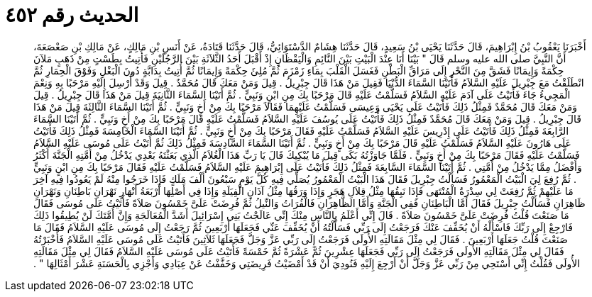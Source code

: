 
= الحديث رقم ٤٥٢

[quote.hadith]
أَخْبَرَنَا يَعْقُوبُ بْنُ إِبْرَاهِيمَ، قَالَ حَدَّثَنَا يَحْيَى بْنُ سَعِيدٍ، قَالَ حَدَّثَنَا هِشَامٌ الدَّسْتَوَائِيُّ، قَالَ حَدَّثَنَا قَتَادَةُ، عَنْ أَنَسِ بْنِ مَالِكٍ، عَنْ مَالِكِ بْنِ صَعْصَعَةَ، أَنَّ النَّبِيَّ صلى الله عليه وسلم قَالَ ‏"‏ بَيْنَا أَنَا عِنْدَ الْبَيْتِ بَيْنَ النَّائِمِ وَالْيَقْظَانِ إِذْ أَقْبَلَ أَحَدُ الثَّلاَثَةِ بَيْنَ الرَّجُلَيْنِ فَأُتِيتُ بِطَسْتٍ مِنْ ذَهَبٍ مَلآنَ حِكْمَةً وَإِيمَانًا فَشَقَّ مِنَ النَّحْرِ إِلَى مَرَاقِّ الْبَطْنِ فَغَسَلَ الْقَلْبَ بِمَاءِ زَمْزَمَ ثُمَّ مُلِئَ حِكْمَةً وَإِيمَانًا ثُمَّ أُتِيتُ بِدَابَّةٍ دُونَ الْبَغْلِ وَفَوْقَ الْحِمَارِ ثُمَّ انْطَلَقْتُ مَعَ جِبْرِيلَ عَلَيْهِ السَّلاَمُ فَأَتَيْنَا السَّمَاءَ الدُّنْيَا فَقِيلَ مَنْ هَذَا قَالَ جِبْرِيلُ ‏.‏ قِيلَ وَمَنْ مَعَكَ قَالَ مُحَمَّدٌ ‏.‏ قِيلَ وَقَدْ أُرْسِلَ إِلَيْهِ مَرْحَبًا بِهِ وَنِعْمَ الْمَجِيءُ جَاءَ فَأَتَيْتُ عَلَى آدَمَ عَلَيْهِ السَّلاَمُ فَسَلَّمْتُ عَلَيْهِ قَالَ مَرْحَبًا بِكَ مِنِ ابْنٍ وَنَبِيٍّ ‏.‏ ثُمَّ أَتَيْنَا السَّمَاءَ الثَّانِيَةَ قِيلَ مَنْ هَذَا قَالَ جِبْرِيلُ ‏.‏ قِيلَ وَمَنْ مَعَكَ قَالَ مُحَمَّدٌ فَمِثْلُ ذَلِكَ فَأَتَيْتُ عَلَى يَحْيَى وَعِيسَى فَسَلَّمْتُ عَلَيْهِمَا فَقَالاَ مَرْحَبًا بِكَ مِنْ أَخٍ وَنَبِيٍّ ‏.‏ ثُمَّ أَتَيْنَا السَّمَاءَ الثَّالِثَةَ قِيلَ مَنْ هَذَا قَالَ جِبْرِيلُ ‏.‏ قِيلَ وَمَنْ مَعَكَ قَالَ مُحَمَّدٌ فَمِثْلُ ذَلِكَ فَأَتَيْتُ عَلَى يُوسُفَ عَلَيْهِ السَّلاَمُ فَسَلَّمْتُ عَلَيْهِ قَالَ مَرْحَبًا بِكَ مِنْ أَخٍ وَنَبِيٍّ ‏.‏ ثُمَّ أَتَيْنَا السَّمَاءَ الرَّابِعَةَ فَمِثْلُ ذَلِكَ فَأَتَيْتُ عَلَى إِدْرِيسَ عَلَيْهِ السَّلاَمُ فَسَلَّمْتُ عَلَيْهِ فَقَالَ مَرْحَبًا بِكَ مِنْ أَخٍ وَنَبِيٍّ ‏.‏ ثُمَّ أَتَيْنَا السَّمَاءَ الْخَامِسَةَ فَمِثْلُ ذَلِكَ فَأَتَيْتُ عَلَى هَارُونَ عَلَيْهِ السَّلاَمُ فَسَلَّمْتُ عَلَيْهِ قَالَ مَرْحَبًا بِكَ مِنْ أَخٍ وَنَبِيٍّ ‏.‏ ثُمَّ أَتَيْنَا السَّمَاءَ السَّادِسَةَ فَمِثْلُ ذَلِكَ ثُمَّ أَتَيْتُ عَلَى مُوسَى عَلَيْهِ السَّلاَمُ فَسَلَّمْتُ عَلَيْهِ فَقَالَ مَرْحَبًا بِكَ مِنْ أَخٍ وَنَبِيٍّ ‏.‏ فَلَمَّا جَاوَزْتُهُ بَكَى قِيلَ مَا يُبْكِيكَ قَالَ يَا رَبِّ هَذَا الْغُلاَمُ الَّذِي بَعَثْتَهُ بَعْدِي يَدْخُلُ مِنْ أُمَّتِهِ الْجَنَّةَ أَكْثَرُ وَأَفْضَلُ مِمَّا يَدْخُلُ مِنْ أُمَّتِي ‏.‏ ثُمَّ أَتَيْنَا السَّمَاءَ السَّابِعَةَ فَمِثْلُ ذَلِكَ فَأَتَيْتُ عَلَى إِبْرَاهِيمَ عَلَيْهِ السَّلاَمُ فَسَلَّمْتُ عَلَيْهِ فَقَالَ مَرْحَبًا بِكَ مِنِ ابْنٍ وَنَبِيٍّ ‏.‏ ثُمَّ رُفِعَ لِيَ الْبَيْتُ الْمَعْمُورُ فَسَأَلْتُ جِبْرِيلَ فَقَالَ هَذَا الْبَيْتُ الْمَعْمُورُ يُصَلِّي فِيهِ كُلَّ يَوْمٍ سَبْعُونَ أَلْفَ مَلَكٍ فَإِذَا خَرَجُوا مِنْهُ لَمْ يَعُودُوا فِيهِ آخِرَ مَا عَلَيْهِمْ ثُمَّ رُفِعَتْ لِي سِدْرَةُ الْمُنْتَهَى فَإِذَا نَبِقُهَا مِثْلُ قِلاَلِ هَجَرٍ وَإِذَا وَرَقُهَا مِثْلُ آذَانِ الْفِيَلَةِ وَإِذَا فِي أَصْلِهَا أَرْبَعَةُ أَنْهَارٍ نَهْرَانِ بَاطِنَانِ وَنَهْرَانِ ظَاهِرَانِ فَسَأَلْتُ جِبْرِيلَ فَقَالَ أَمَّا الْبَاطِنَانِ فَفِي الْجَنَّةِ وَأَمَّا الظَّاهِرَانِ فَالْفُرَاتُ وَالنِّيلُ ثُمَّ فُرِضَتْ عَلَىَّ خَمْسُونَ صَلاَةً فَأَتَيْتُ عَلَى مُوسَى فَقَالَ مَا صَنَعْتَ قُلْتُ فُرِضَتْ عَلَىَّ خَمْسُونَ صَلاَةً ‏.‏ قَالَ إِنِّي أَعْلَمُ بِالنَّاسِ مِنْكَ إِنِّي عَالَجْتُ بَنِي إِسْرَائِيلَ أَشَدَّ الْمُعَالَجَةِ وَإِنَّ أُمَّتَكَ لَنْ يُطِيقُوا ذَلِكَ فَارْجِعْ إِلَى رَبِّكَ فَاسْأَلْهُ أَنْ يُخَفِّفَ عَنْكَ فَرَجَعْتُ إِلَى رَبِّي فَسَأَلْتُهُ أَنْ يُخَفِّفَ عَنِّي فَجَعَلَهَا أَرْبَعِينَ ثُمَّ رَجَعْتُ إِلَى مُوسَى عَلَيْهِ السَّلاَمُ فَقَالَ مَا صَنَعْتَ قُلْتُ جَعَلَهَا أَرْبَعِينَ ‏.‏ فَقَالَ لِي مِثْلَ مَقَالَتِهِ الأُولَى فَرَجَعْتُ إِلَى رَبِّي عَزَّ وَجَلَّ فَجَعَلَهَا ثَلاَثِينَ فَأَتَيْتُ عَلَى مُوسَى عَلَيْهِ السَّلاَمُ فَأَخْبَرْتُهُ فَقَالَ لِي مِثْلَ مَقَالَتِهِ الأُولَى فَرَجَعْتُ إِلَى رَبِّي فَجَعَلَهَا عِشْرِينَ ثُمَّ عَشْرَةً ثُمَّ خَمْسَةً فَأَتَيْتُ عَلَى مُوسَى عَلَيْهِ السَّلاَمُ فَقَالَ لِي مِثْلَ مَقَالَتِهِ الأُولَى فَقُلْتُ إِنِّي أَسْتَحِي مِنْ رَبِّي عَزَّ وَجَلَّ أَنْ أَرْجِعَ إِلَيْهِ فَنُودِيَ أَنْ قَدْ أَمْضَيْتُ فَرِيضَتِي وَخَفَّفْتُ عَنْ عِبَادِي وَأَجْزِي بِالْحَسَنَةِ عَشْرَ أَمْثَالِهَا ‏"‏ ‏.‏